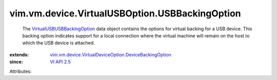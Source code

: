 .. _VI API 2.5: ../../../../vim/version.rst#vimversionversion2

.. _VirtualUSBUSBBackingOption: ../../../../vim/vm/device/VirtualUSBOption/USBBackingOption.rst

.. _vim.vm.device.VirtualDeviceOption.DeviceBackingOption: ../../../../vim/vm/device/VirtualDeviceOption/DeviceBackingOption.rst


vim.vm.device.VirtualUSBOption.USBBackingOption
===============================================
  The `VirtualUSBUSBBackingOption`_ data object contains the options for virtual backing for a USB device. This backing option indicates support for a local connection where the virtual machine will remain on the host to which the USB device is attached.
:extends: vim.vm.device.VirtualDeviceOption.DeviceBackingOption_
:since: `VI API 2.5`_

Attributes:
